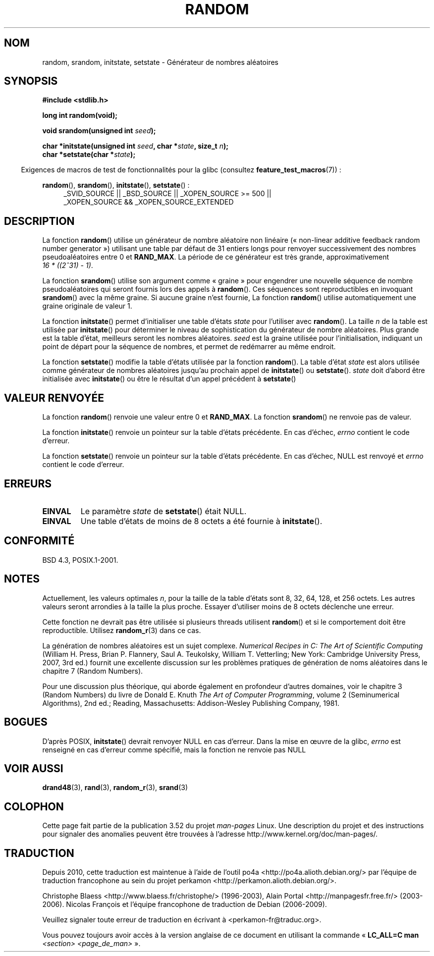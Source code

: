 .\" Copyright 1993 David Metcalfe (david@prism.demon.co.uk)
.\"
.\" %%%LICENSE_START(VERBATIM)
.\" Permission is granted to make and distribute verbatim copies of this
.\" manual provided the copyright notice and this permission notice are
.\" preserved on all copies.
.\"
.\" Permission is granted to copy and distribute modified versions of this
.\" manual under the conditions for verbatim copying, provided that the
.\" entire resulting derived work is distributed under the terms of a
.\" permission notice identical to this one.
.\"
.\" Since the Linux kernel and libraries are constantly changing, this
.\" manual page may be incorrect or out-of-date.  The author(s) assume no
.\" responsibility for errors or omissions, or for damages resulting from
.\" the use of the information contained herein.  The author(s) may not
.\" have taken the same level of care in the production of this manual,
.\" which is licensed free of charge, as they might when working
.\" professionally.
.\"
.\" Formatted or processed versions of this manual, if unaccompanied by
.\" the source, must acknowledge the copyright and authors of this work.
.\" %%%LICENSE_END
.\"
.\" References consulted:
.\"     Linux libc source code
.\"     Lewine's _POSIX Programmer's Guide_ (O'Reilly & Associates, 1991)
.\"     386BSD man pages
.\" Modified Sun Mar 28 00:25:51 1993, David Metcalfe
.\" Modified Sat Jul 24 18:13:39 1993 by Rik Faith (faith@cs.unc.edu)
.\" Modified Sun Aug 20 21:47:07 2000, aeb
.\"
.\"*******************************************************************
.\"
.\" This file was generated with po4a. Translate the source file.
.\"
.\"*******************************************************************
.TH RANDOM 3 "19 avril 2013" GNU "Manuel du programmeur Linux"
.SH NOM
random, srandom, initstate, setstate \- Générateur de nombres aléatoires
.SH SYNOPSIS
.nf
\fB#include <stdlib.h>\fP
.sp
\fBlong int random(void);\fP

\fBvoid srandom(unsigned int \fP\fIseed\fP\fB);\fP

\fBchar *initstate(unsigned int \fP\fIseed\fP\fB, char *\fP\fIstate\fP\fB, size_t \fP\fIn\fP\fB);\fP
.br
\fBchar *setstate(char *\fP\fIstate\fP\fB);\fP
.fi
.sp
.in -4n
Exigences de macros de test de fonctionnalités pour la glibc (consultez
\fBfeature_test_macros\fP(7))\ :
.in
.sp
.ad l
\fBrandom\fP(), \fBsrandom\fP(), \fBinitstate\fP(), \fBsetstate\fP()\ :
.RS 4
_SVID_SOURCE || _BSD_SOURCE || _XOPEN_SOURCE\ >=\ 500 || _XOPEN_SOURCE\ &&\ _XOPEN_SOURCE_EXTENDED
.RE
.ad
.SH DESCRIPTION
La fonction \fBrandom\fP() utilise un générateur de nombre aléatoire non
linéaire («\ non\-linear additive feedback random number generator\ »)
utilisant une table par défaut de 31 entiers longs pour renvoyer
successivement des nombres pseudoaléatoires entre 0 et \fBRAND_MAX\fP. La
période de ce générateur est très grande, approximativement \fI16\ *\ ((2^31)\ \-\ 1)\fP.
.PP
La fonction \fBsrandom\fP() utilise son argument comme «\ graine\ » pour
engendrer une nouvelle séquence de nombre pseudoaléatoires qui seront
fournis lors des appels à \fBrandom\fP(). Ces séquences sont reproductibles en
invoquant \fBsrandom\fP() avec la même graine. Si aucune graine n'est fournie,
La fonction \fBrandom\fP() utilise automatiquement une graine originale de
valeur 1.
.PP
La fonction \fBinitstate\fP() permet d'initialiser une table d'états \fIstate\fP
pour l'utiliser avec \fBrandom\fP(). La taille \fIn\fP de la table est utilisée
par \fBinitstate\fP() pour déterminer le niveau de sophistication du générateur
de nombre aléatoires. Plus grande est la table d'état, meilleurs seront les
nombres aléatoires. \fIseed\fP est la graine utilisée pour l'initialisation,
indiquant un point de départ pour la séquence de nombres, et permet de
redémarrer au même endroit.
.PP
La fonction \fBsetstate\fP() modifie la table d'états utilisée par la fonction
\fBrandom\fP(). La table d'état \fIstate\fP est alors utilisée comme générateur de
nombres aléatoires jusqu'au prochain appel de \fBinitstate\fP() ou
\fBsetstate\fP(). \fIstate\fP doit d'abord être initialisée avec \fBinitstate\fP() ou
être le résultat d'un appel précédent à \fBsetstate\fP()
.SH "VALEUR RENVOYÉE"
La fonction \fBrandom\fP() renvoie une valeur entre 0 et \fBRAND_MAX\fP. La
fonction \fBsrandom\fP() ne renvoie pas de valeur.

La fonction \fBinitstate\fP() renvoie un pointeur sur la table d'états
précédente. En cas d'échec, \fIerrno\fP contient le code d'erreur.

La fonction \fBsetstate\fP() renvoie un pointeur sur la table d'états
précédente. En cas d'échec, NULL est renvoyé et \fIerrno\fP contient le code
d'erreur.
.SH ERREURS
.TP 
\fBEINVAL\fP
Le paramètre \fIstate\fP de \fBsetstate\fP() était NULL.
.TP 
\fBEINVAL\fP
Une table d'états de moins de 8\ octets a été fournie à \fBinitstate\fP().
.SH CONFORMITÉ
BSD\ 4.3, POSIX.1\-2001.
.SH NOTES
Actuellement, les valeurs optimales \fIn\fP, pour la taille de la table d'états
sont 8, 32, 64, 128, et 256\ octets. Les autres valeurs seront arrondies à
la taille la plus proche. Essayer d'utiliser moins de 8\ octets déclenche
une erreur.
.PP
Cette fonction ne devrait pas être utilisée si plusieurs threads utilisent
\fBrandom\fP() et si le comportement doit être reproductible. Utilisez
\fBrandom_r\fP(3) dans ce cas.
.PP
La génération de nombres aléatoires est un sujet complexe. \fINumerical
Recipes in C: The Art of Scientific Computing\fP (William H. Press, Brian
P. Flannery, Saul A. Teukolsky, William T. Vetterling; New York: Cambridge
University Press, 2007, 3rd ed.) fournit une excellente discussion sur les
problèmes pratiques de génération de noms aléatoires dans le chapitre\ 7
(Random Numbers).
.PP
Pour une discussion plus théorique, qui aborde également en profondeur
d'autres domaines, voir le chapitre 3 (Random Numbers) du livre de Donald
E. Knuth \fIThe Art of Computer Programming\fP, volume 2 (Seminumerical
Algorithms), 2nd ed.; Reading, Massachusetts: Addison\-Wesley Publishing
Company, 1981.
.SH BOGUES
.\" http://sourceware.org/bugzilla/show_bug.cgi?id=15380
D'après POSIX, \fBinitstate\fP() devrait renvoyer NULL en cas d'erreur. Dans la
mise en œuvre de la glibc, \fIerrno\fP est renseigné en cas d'erreur comme
spécifié, mais la fonction ne renvoie pas NULL
.SH "VOIR AUSSI"
\fBdrand48\fP(3), \fBrand\fP(3), \fBrandom_r\fP(3), \fBsrand\fP(3)
.SH COLOPHON
Cette page fait partie de la publication 3.52 du projet \fIman\-pages\fP
Linux. Une description du projet et des instructions pour signaler des
anomalies peuvent être trouvées à l'adresse
\%http://www.kernel.org/doc/man\-pages/.
.SH TRADUCTION
Depuis 2010, cette traduction est maintenue à l'aide de l'outil
po4a <http://po4a.alioth.debian.org/> par l'équipe de
traduction francophone au sein du projet perkamon
<http://perkamon.alioth.debian.org/>.
.PP
Christophe Blaess <http://www.blaess.fr/christophe/> (1996-2003),
Alain Portal <http://manpagesfr.free.fr/> (2003-2006).
Nicolas François et l'équipe francophone de traduction de Debian\ (2006-2009).
.PP
Veuillez signaler toute erreur de traduction en écrivant à
<perkamon\-fr@traduc.org>.
.PP
Vous pouvez toujours avoir accès à la version anglaise de ce document en
utilisant la commande
«\ \fBLC_ALL=C\ man\fR \fI<section>\fR\ \fI<page_de_man>\fR\ ».
